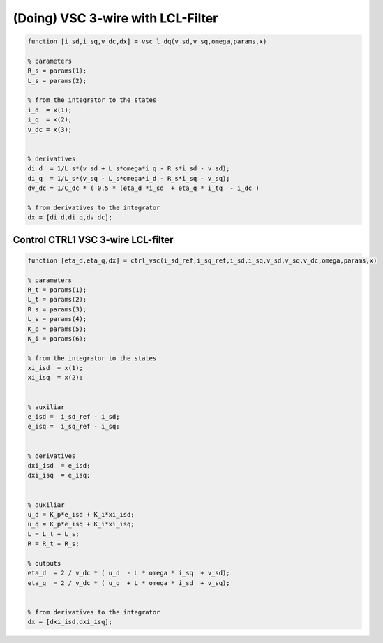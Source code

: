 (Doing) VSC 3-wire with LCL-Filter
==================================


.. code-block:: matlab

     
    function [i_sd,i_sq,v_dc,dx] = vsc_l_dq(v_sd,v_sq,omega,params,x)

    % parameters
    R_s = params(1);
    L_s = params(2);

    % from the integrator to the states
    i_d  = x(1);
    i_q  = x(2);
    v_dc = x(3);

 
    % derivatives
    di_d  = 1/L_s*(v_sd + L_s*omega*i_q - R_s*i_sd - v_sd);
    di_q  = 1/L_s*(v_sq - L_s*omega*i_d - R_s*i_sq - v_sq);
    dv_dc = 1/C_dc * ( 0.5 * (eta_d *i_sd  + eta_q * i_tq  - i_dc )
    
    % from derivatives to the integrator
    dx = [di_d,di_q,dv_dc];



Control CTRL1 VSC 3-wire LCL-filter
-----------------------------------

.. code-block:: matlab

    function [eta_d,eta_q,dx] = ctrl_vsc(i_sd_ref,i_sq_ref,i_sd,i_sq,v_sd,v_sq,v_dc,omega,params,x)

    % parameters
    R_t = params(1);
    L_t = params(2);
    R_s = params(3);
    L_s = params(4);
    K_p = params(5);
    K_i = params(6);

    % from the integrator to the states
    xi_isd  = x(1);
    xi_isq  = x(2);


    % auxiliar
    e_isd =  i_sd_ref - i_sd;
    e_isq =  i_sq_ref - i_sq;


    % derivatives
    dxi_isd  = e_isd;
    dxi_isq  = e_isq;


    % auxiliar
    u_d = K_p*e_isd + K_i*xi_isd;
    u_q = K_p*e_isq + K_i*xi_isq;
    L = L_t + L_s;
    R = R_t + R_s;

    % outputs
    eta_d  = 2 / v_dc * ( u_d  - L * omega * i_sq  + v_sd);
    eta_q  = 2 / v_dc * ( u_q  + L * omega * i_sd  + v_sq);


    % from derivatives to the integrator
    dx = [dxi_isd,dxi_isq];




